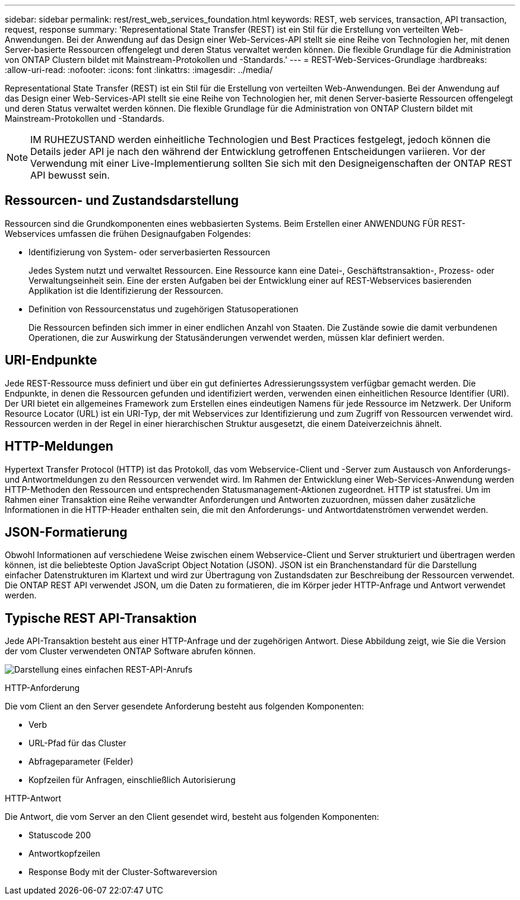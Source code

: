 ---
sidebar: sidebar 
permalink: rest/rest_web_services_foundation.html 
keywords: REST, web services, transaction, API transaction, request, response 
summary: 'Representational State Transfer (REST) ist ein Stil für die Erstellung von verteilten Web-Anwendungen. Bei der Anwendung auf das Design einer Web-Services-API stellt sie eine Reihe von Technologien her, mit denen Server-basierte Ressourcen offengelegt und deren Status verwaltet werden können. Die flexible Grundlage für die Administration von ONTAP Clustern bildet mit Mainstream-Protokollen und -Standards.' 
---
= REST-Web-Services-Grundlage
:hardbreaks:
:allow-uri-read: 
:nofooter: 
:icons: font
:linkattrs: 
:imagesdir: ../media/


[role="lead"]
Representational State Transfer (REST) ist ein Stil für die Erstellung von verteilten Web-Anwendungen. Bei der Anwendung auf das Design einer Web-Services-API stellt sie eine Reihe von Technologien her, mit denen Server-basierte Ressourcen offengelegt und deren Status verwaltet werden können. Die flexible Grundlage für die Administration von ONTAP Clustern bildet mit Mainstream-Protokollen und -Standards.


NOTE: IM RUHEZUSTAND werden einheitliche Technologien und Best Practices festgelegt, jedoch können die Details jeder API je nach den während der Entwicklung getroffenen Entscheidungen variieren. Vor der Verwendung mit einer Live-Implementierung sollten Sie sich mit den Designeigenschaften der ONTAP REST API bewusst sein.



== Ressourcen- und Zustandsdarstellung

Ressourcen sind die Grundkomponenten eines webbasierten Systems. Beim Erstellen einer ANWENDUNG FÜR REST-Webservices umfassen die frühen Designaufgaben Folgendes:

* Identifizierung von System- oder serverbasierten Ressourcen
+
Jedes System nutzt und verwaltet Ressourcen. Eine Ressource kann eine Datei-, Geschäftstransaktion-, Prozess- oder Verwaltungseinheit sein. Eine der ersten Aufgaben bei der Entwicklung einer auf REST-Webservices basierenden Applikation ist die Identifizierung der Ressourcen.

* Definition von Ressourcenstatus und zugehörigen Statusoperationen
+
Die Ressourcen befinden sich immer in einer endlichen Anzahl von Staaten. Die Zustände sowie die damit verbundenen Operationen, die zur Auswirkung der Statusänderungen verwendet werden, müssen klar definiert werden.





== URI-Endpunkte

Jede REST-Ressource muss definiert und über ein gut definiertes Adressierungssystem verfügbar gemacht werden. Die Endpunkte, in denen die Ressourcen gefunden und identifiziert werden, verwenden einen einheitlichen Resource Identifier (URI). Der URI bietet ein allgemeines Framework zum Erstellen eines eindeutigen Namens für jede Ressource im Netzwerk. Der Uniform Resource Locator (URL) ist ein URI-Typ, der mit Webservices zur Identifizierung und zum Zugriff von Ressourcen verwendet wird. Ressourcen werden in der Regel in einer hierarchischen Struktur ausgesetzt, die einem Dateiverzeichnis ähnelt.



== HTTP-Meldungen

Hypertext Transfer Protocol (HTTP) ist das Protokoll, das vom Webservice-Client und -Server zum Austausch von Anforderungs- und Antwortmeldungen zu den Ressourcen verwendet wird. Im Rahmen der Entwicklung einer Web-Services-Anwendung werden HTTP-Methoden den Ressourcen und entsprechenden Statusmanagement-Aktionen zugeordnet. HTTP ist statusfrei. Um im Rahmen einer Transaktion eine Reihe verwandter Anforderungen und Antworten zuzuordnen, müssen daher zusätzliche Informationen in die HTTP-Header enthalten sein, die mit den Anforderungs- und Antwortdatenströmen verwendet werden.



== JSON-Formatierung

Obwohl Informationen auf verschiedene Weise zwischen einem Webservice-Client und Server strukturiert und übertragen werden können, ist die beliebteste Option JavaScript Object Notation (JSON). JSON ist ein Branchenstandard für die Darstellung einfacher Datenstrukturen im Klartext und wird zur Übertragung von Zustandsdaten zur Beschreibung der Ressourcen verwendet. Die ONTAP REST API verwendet JSON, um die Daten zu formatieren, die im Körper jeder HTTP-Anfrage und Antwort verwendet werden.



== Typische REST API-Transaktion

Jede API-Transaktion besteht aus einer HTTP-Anfrage und der zugehörigen Antwort. Diese Abbildung zeigt, wie Sie die Version der vom Cluster verwendeten ONTAP Software abrufen können.

image:rest_call_01.png["Darstellung eines einfachen REST-API-Anrufs"]

.HTTP-Anforderung
Die vom Client an den Server gesendete Anforderung besteht aus folgenden Komponenten:

* Verb
* URL-Pfad für das Cluster
* Abfrageparameter (Felder)
* Kopfzeilen für Anfragen, einschließlich Autorisierung


.HTTP-Antwort
Die Antwort, die vom Server an den Client gesendet wird, besteht aus folgenden Komponenten:

* Statuscode 200
* Antwortkopfzeilen
* Response Body mit der Cluster-Softwareversion

